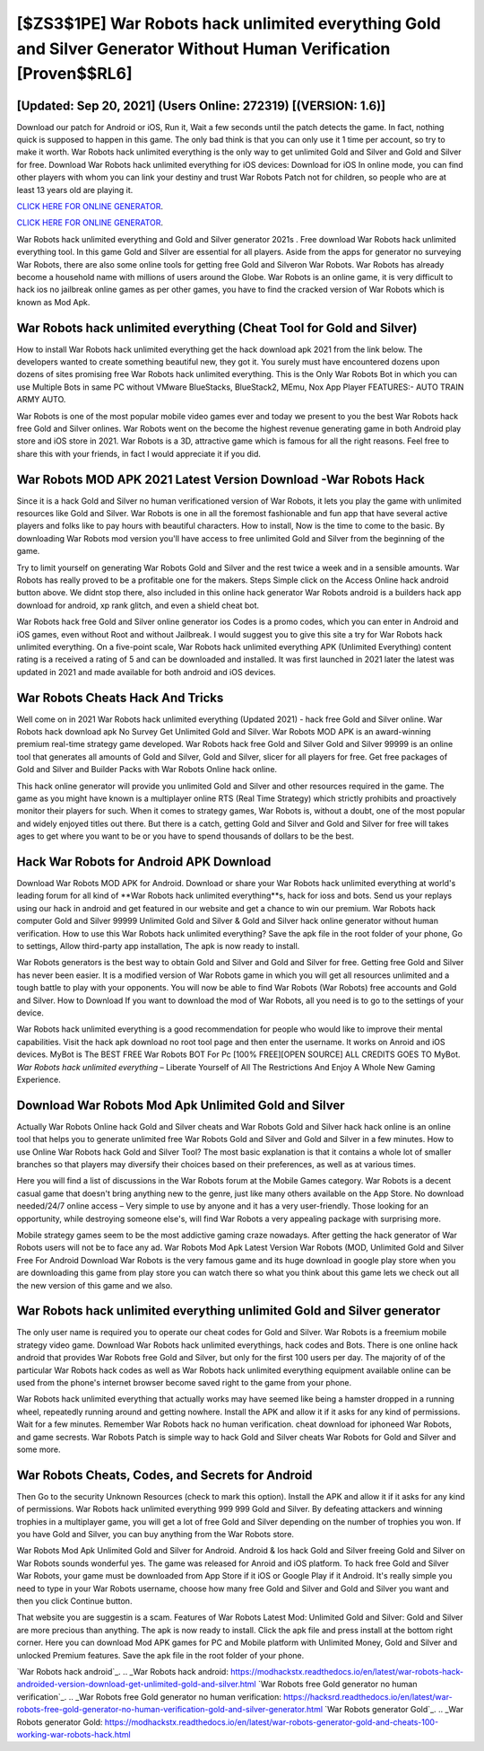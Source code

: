 [$ZS3$1PE] War Robots hack unlimited everything Gold and Silver Generator Without Human Verification [Proven$$RL6]
=========

[Updated: Sep 20, 2021] (Users Online: 272319) [(VERSION: 1.6)]
---------

Download our patch for Android or iOS, Run it, Wait a few seconds until the patch detects the game.  In fact, nothing quick is supposed to happen in this game.  The only bad think is that you can only use it 1 time per account, so try to make it worth. War Robots hack unlimited everything is the only way to get unlimited Gold and Silver and Gold and Silver for free.  Download War Robots hack unlimited everything for iOS devices: Download for iOS In online mode, you can find other players with whom you can link your destiny and trust War Robots Patch not for children, so people who are at least 13 years old are playing it.

`CLICK HERE FOR ONLINE GENERATOR`_.

.. _CLICK HERE FOR ONLINE GENERATOR: http://clouddld.xyz/8f0cded

`CLICK HERE FOR ONLINE GENERATOR`_.

.. _CLICK HERE FOR ONLINE GENERATOR: http://clouddld.xyz/8f0cded

War Robots hack unlimited everything and Gold and Silver generator 2021s .  Free download War Robots hack unlimited everything tool.  In this game Gold and Silver are essential for all players.  Aside from the apps for generator no surveying War Robots, there are also some online tools for getting free Gold and Silveron War Robots.  War Robots has already become a household name with millions of users around the Globe.  War Robots is an online game, it is very difficult to hack ios no jailbreak online games as per other games, you have to find the cracked version of War Robots which is known as Mod Apk.

War Robots hack unlimited everything (Cheat Tool for Gold and Silver)
---------

How to install War Robots hack unlimited everything get the hack download apk 2021 from the link below.  The developers wanted to create something beautiful new, they got it.  You surely must have encountered dozens upon dozens of sites promising free War Robots hack unlimited everything. This is the Only War Robots Bot in which you can use Multiple Bots in same PC without VMware BlueStacks, BlueStack2, MEmu, Nox App Player FEATURES:- AUTO TRAIN ARMY AUTO.

War Robots is one of the most popular mobile video games ever and today we present to you the best War Robots hack free Gold and Silver onlines.  War Robots went on the become the highest revenue generating game in both Android play store and iOS store in 2021. War Robots is a 3D, attractive game which is famous for all the right reasons.  Feel free to share this with your friends, in fact I would appreciate it if you did.


War Robots MOD APK 2021 Latest Version Download -War Robots Hack
---------

Since it is a hack Gold and Silver no human verificationed version of War Robots, it lets you play the game with unlimited resources like Gold and Silver.  War Robots is one in all the foremost fashionable and fun app that have several active players and folks like to pay hours with beautiful characters.  How to install, Now is the time to come to the basic.  By downloading War Robots mod version you'll have access to free unlimited Gold and Silver from the beginning of the game.

Try to limit yourself on generating War Robots Gold and Silver and the rest twice a week and in a sensible amounts.  War Robots has really proved to be a profitable one for the makers.  Steps Simple click on the Access Online hack android button above.  We didnt stop there, also included in this online hack generator War Robots android is a builders hack app download for android, xp rank glitch, and even a shield cheat bot.

War Robots hack free Gold and Silver online generator ios Codes is a promo codes, which you can enter in Android and iOS games, even without Root and without Jailbreak.  I would suggest you to give this site a try for War Robots hack unlimited everything.  On a five-point scale, War Robots hack unlimited everything APK (Unlimited Everything) content rating is a received a rating of 5 and can be downloaded and installed. It was first launched in 2021 later the latest was updated in 2021 and made available for both android and iOS devices.

War Robots Cheats Hack And Tricks
---------

Well come on in 2021 War Robots hack unlimited everything (Updated 2021) - hack free Gold and Silver online.  War Robots hack download apk No Survey Get Unlimited Gold and Silver.  War Robots MOD APK is an award-winning premium real-time strategy game developed.  War Robots hack free Gold and Silver Gold and Silver 99999 is an online tool that generates all amounts of Gold and Silver, Gold and Silver, slicer for all players for free. Get free packages of Gold and Silver and Builder Packs with War Robots Online hack online.

This hack online generator will provide you unlimited Gold and Silver and other resources required in the game.  The game as you might have known is a multiplayer online RTS (Real Time Strategy) which strictly prohibits and proactively monitor their players for such. When it comes to strategy games, War Robots is, without a doubt, one of the most popular and widely enjoyed titles out there.  But there is a catch, getting Gold and Silver and Gold and Silver for free will takes ages to get where you want to be or you have to spend thousands of dollars to be the best.

Hack War Robots for Android APK Download
---------

Download War Robots MOD APK for Android.  Download or share your War Robots hack unlimited everything at world's leading forum for all kind of **War Robots hack unlimited everything**s, hack for ioss and bots.  Send us your replays using our hack in android and get featured in our website and get a chance to win our premium. War Robots hack computer Gold and Silver 99999 Unlimited Gold and Silver & Gold and Silver hack online generator without human verification.  How to use this War Robots hack unlimited everything?  Save the apk file in the root folder of your phone, Go to settings, Allow third-party app installation, The apk is now ready to install.

War Robots generators is the best way to obtain Gold and Silver and Gold and Silver for free.  Getting free Gold and Silver has never been easier.  It is a modified version of War Robots game in which you will get all resources unlimited and a tough battle to play with your opponents. You will now be able to find War Robots (War Robots) free accounts and Gold and Silver.  How to Download If you want to download the mod of War Robots, all you need is to go to the settings of your device.

War Robots hack unlimited everything is a good recommendation for people who would like to improve their mental capabilities.  Visit the hack apk download no root tool page and then enter the username.  It works on Anroid and iOS devices.  MyBot is The BEST FREE War Robots BOT For Pc [100% FREE][OPEN SOURCE] ALL CREDITS GOES TO MyBot. *War Robots hack unlimited everything* – Liberate Yourself of All The Restrictions And Enjoy A Whole New Gaming Experience.

Download War Robots Mod Apk Unlimited Gold and Silver
---------

Actually War Robots Online hack Gold and Silver cheats and War Robots Gold and Silver hack hack online is an online tool that helps you to generate unlimited free War Robots Gold and Silver and Gold and Silver in a few minutes.  How to use Online War Robots hack Gold and Silver Tool? The most basic explanation is that it contains a whole lot of smaller branches so that players may diversify their choices based on their preferences, as well as at various times.

Here you will find a list of discussions in the War Robots forum at the Mobile Games category.  War Robots is a decent casual game that doesn't bring anything new to the genre, just like many others available on the App Store.  No download needed/24/7 online access – Very simple to use by anyone and it has a very user-friendly. Those looking for an opportunity, while destroying someone else's, will find War Robots a very appealing package with surprising more.

Mobile strategy games seem to be the most addictive gaming craze nowadays.  After getting the hack generator of War Robots users will not be to face any ad. War Robots Mod Apk Latest Version War Robots (MOD, Unlimited Gold and Silver Free For Android Download War Robots is the very famous game and its huge download in google play store when you are downloading this game from play store you can watch there so what you think about this game lets we check out all the new version of this game and we also.

War Robots hack unlimited everything unlimited Gold and Silver generator
---------

The only user name is required you to operate our cheat codes for Gold and Silver. War Robots is a freemium mobile strategy video game.  Download War Robots hack unlimited everythings, hack codes and Bots.  There is one online hack android that provides War Robots free Gold and Silver, but only for the first 100 users per day.  The majority of of the particular War Robots hack codes as well as War Robots hack unlimited everything equipment available online can be used from the phone's internet browser become saved right to the game from your phone.

War Robots hack unlimited everything that actually works may have seemed like being a hamster dropped in a running wheel, repeatedly running around and getting nowhere.  Install the APK and allow it if it asks for any kind of permissions. Wait for a few minutes. Remember War Robots hack no human verification.  cheat download for iphoneed War Robots, and game secrests.  War Robots Patch is simple way to hack Gold and Silver cheats War Robots for Gold and Silver and some more.

War Robots Cheats, Codes, and Secrets for Android
---------

Then Go to the security Unknown Resources (check to mark this option).  Install the APK and allow it if it asks for any kind of permissions.  War Robots hack unlimited everything 999 999 Gold and Silver.  By defeating attackers and winning trophies in a multiplayer game, you will get a lot of free Gold and Silver depending on the number of trophies you won. If you have Gold and Silver, you can buy anything from the War Robots store.

War Robots Mod Apk Unlimited Gold and Silver for Android.  Android & Ios hack Gold and Silver freeing Gold and Silver on War Robots sounds wonderful yes.  The game was released for Anroid and iOS platform. To hack free Gold and Silver War Robots, your game must be downloaded from App Store if it iOS or Google Play if it Android.  It's really simple you need to type in your War Robots username, choose how many free Gold and Silver and Gold and Silver you want and then you click Continue button.

That website you are suggestin is a scam. Features of War Robots Latest Mod: Unlimited Gold and Silver: Gold and Silver are more precious than anything.  The apk is now ready to install. Click the apk file and press install at the bottom right corner. Here you can download Mod APK games for PC and Mobile platform with Unlimited Money, Gold and Silver and unlocked Premium features.  Save the apk file in the root folder of your phone.

`War Robots hack android`_.
.. _War Robots hack android: https://modhackstx.readthedocs.io/en/latest/war-robots-hack-androided-version-download-get-unlimited-gold-and-silver.html
`War Robots free Gold generator no human verification`_.
.. _War Robots free Gold generator no human verification: https://hacksrd.readthedocs.io/en/latest/war-robots-free-gold-generator-no-human-verification-gold-and-silver-generator.html
`War Robots generator Gold`_.
.. _War Robots generator Gold: https://modhackstx.readthedocs.io/en/latest/war-robots-generator-gold-and-cheats-100-working-war-robots-hack.html